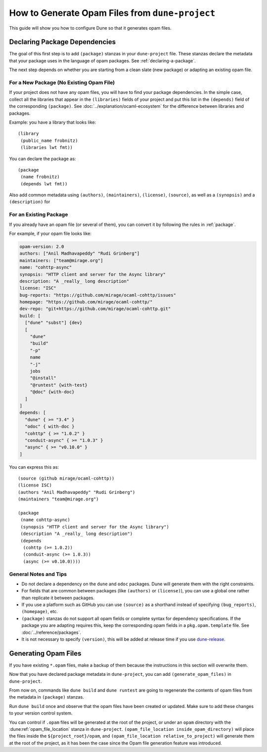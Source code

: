 How to Generate Opam Files from ``dune-project``
================================================

.. highlight:: dune

This guide will show you how to configure Dune so that it generates opam files.

Declaring Package Dependencies
------------------------------

The goal of this first step is to add ``(package)`` stanzas in your
``dune-project`` file. These stanzas declare the metadata that your package
uses in the language of opam packages. See :ref:`declaring-a-package`.

The next step depends on whether you are starting from a clean slate (new
package) or adapting an existing opam file.

For a New Package (No Existing Opam File)
^^^^^^^^^^^^^^^^^^^^^^^^^^^^^^^^^^^^^^^^^

If your project does not have any opam files, you will have to find your
package dependencies. In the simple case, collect all the libraries
that appear in the ``(libraries)`` fields of your project and put this list in
the ``(depends)`` field of the corresponding ``(package)``. See
:doc:`../explanation/ocaml-ecosystem` for the difference between libraries and
packages.

Example: you have a library that looks like::

  (library
   (public_name frobnitz)
   (libraries lwt fmt))

You can declare the package as::

  (package
   (name frobnitz)
   (depends lwt fmt))

Also add common metadata using ``(authors)``, ``(maintainers)``, ``(license)``,
``(source)``, as well as a ``(synopsis)`` and a ``(description)`` for

For an Existing Package
^^^^^^^^^^^^^^^^^^^^^^^

If you already have an opam file (or several of them), you can convert it by
following the rules in :ref:`package`.

For example, if your opam file looks like:

.. code:: opam

   opam-version: 2.0
   authors: ["Anil Madhavapeddy" "Rudi Grinberg"]
   maintainers: ["team@mirage.org"]
   name: "cohttp-async"
   synopsis: "HTTP client and server for the Async library"
   description: "A _really_ long description"
   license: "ISC"
   bug-reports: "https://github.com/mirage/ocaml-cohttp/issues"
   homepage: "https://github.com/mirage/ocaml-cohttp/"
   dev-repo: "git+https://github.com/mirage/ocaml-cohttp.git"
   build: [
     ["dune" "subst"] {dev}
     [
       "dune"
       "build"
       "-p"
       name
       "-j"
       jobs
       "@install"
       "@runtest" {with-test}
       "@doc" {with-doc}
     ]
   ]
   depends: [
     "dune" { >= "3.4" }
     "odoc" { with-doc }
     "cohttp" { >= "1.0.2" }
     "conduit-async" { >= "1.0.3" }
     "async" { >= "v0.10.0" }
   ]

You can express this as::

   (source (github mirage/ocaml-cohttp))
   (license ISC)
   (authors "Anil Madhavapeddy" "Rudi Grinberg")
   (maintainers "team@mirage.org")

   (package
    (name cohttp-async)
    (synopsis "HTTP client and server for the Async library")
    (description "A _really_ long description")
    (depends
     (cohttp (>= 1.0.2))
     (conduit-async (>= 1.0.3))
     (async (>= v0.10.0))))

General Notes and Tips
^^^^^^^^^^^^^^^^^^^^^^

- Do not declare a dependency on the ``dune`` and ``odoc`` packages. Dune will
  generate them with the right constraints.
- For fields that are common between packages (like ``(authors)`` or
  ``(license)``), you can use a global one rather than replicate it between
  packages.
- If you use a platform such as GitHub you can use ``(source)`` as a shorthand
  instead of specifying ``(bug_reports)``, ``(homepage)``, etc.
- ``(package)`` stanzas do not support all opam fields or complete syntax for
  dependency specifications. If the package you are adapting requires this,
  keep the corresponding opam fields in a ``pkg.opam.template`` file. See
  :doc:`../reference/packages`.
- It is not necessary to specify ``(version)``, this will be added at release
  time if you use `dune-release`_.

.. _dune-release: https://github.com/tarides/dune-release

Generating Opam Files
---------------------

If you have existing ``*.opam`` files, make a backup of them because the instructions in this section will overwrite them.

Now that you have declared package metadata in ``dune-project``, you can add
``(generate_opam_files)`` in ``dune-project``.

From now on, commands like ``dune build`` and ``dune runtest`` are going to regenerate the contents of opam files from the metadata in ``(package)`` stanzas.

Run ``dune build`` once and observe that the opam files have been created or
updated. Make sure to add these changes to your version control system.

You can control if ``.opam`` files will be generated at the root of
the project, or under an ``opam`` directory with the
:dune:ref:`opam_file_location` stanza in
``dune-project``. ``(opam_file_location inside_opam_directory)`` will
place the files inside the ``${project_root}/opam``, and
``(opam_file_location relative_to_project)`` will generate them at the
root of the project, as it has been the case since the Opam file
generation feature was introduced.
